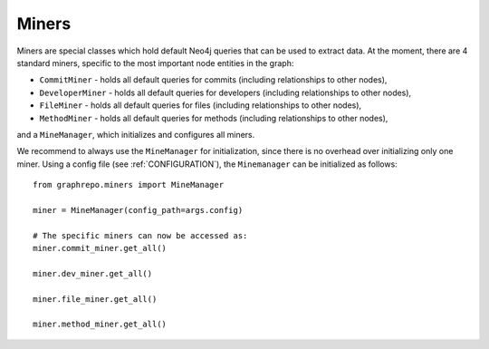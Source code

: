 .. _MINERS:

==================
Miners
==================

Miners are special classes which hold default Neo4j queries that can be used to extract data.
At the moment, there are 4 standard miners, specific to the most important node entities in the graph:

* ``CommitMiner`` - holds all default queries for commits (including relationships to other nodes),
* ``DeveloperMiner`` - holds all default queries for developers (including relationships to other nodes),
* ``FileMiner`` - holds all default queries for files (including relationships to other nodes),
* ``MethodMiner`` - holds all default queries for methods (including relationships to other nodes),

and a ``MineManager``, which initializes and configures all miners.

We recommend to always use the ``MineManager`` for initialization, since there is no overhead over initializing only one miner.
Using a config file (see :ref:`CONFIGURATION`), the ``Minemanager`` can be initialized as follows::

    from graphrepo.miners import MineManager

    miner = MineManager(config_path=args.config)

    # The specific miners can now be accessed as:
    miner.commit_miner.get_all()

    miner.dev_miner.get_all()

    miner.file_miner.get_all()

    miner.method_miner.get_all()
